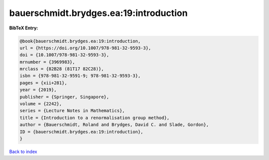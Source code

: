 bauerschmidt.brydges.ea:19:introduction
=======================================

.. :cite:t:`bauerschmidt.brydges.ea:19:introduction`

.. bibliography:: ../../All.bib

**BibTeX Entry:**

.. code-block:: bibtex

   @book{bauerschmidt.brydges.ea:19:introduction,
   url = {https://doi.org/10.1007/978-981-32-9593-3},
   doi = {10.1007/978-981-32-9593-3},
   mrnumber = {3969983},
   mrclass = {82B28 (81T17 82C28)},
   isbn = {978-981-32-9591-9; 978-981-32-9593-3},
   pages = {xii+281},
   year = {2019},
   publisher = {Springer, Singapore},
   volume = {2242},
   series = {Lecture Notes in Mathematics},
   title = {Introduction to a renormalisation group method},
   author = {Bauerschmidt, Roland and Brydges, David C. and Slade, Gordon},
   ID = {bauerschmidt.brydges.ea:19:introduction},
   }

`Back to index <../index>`_
